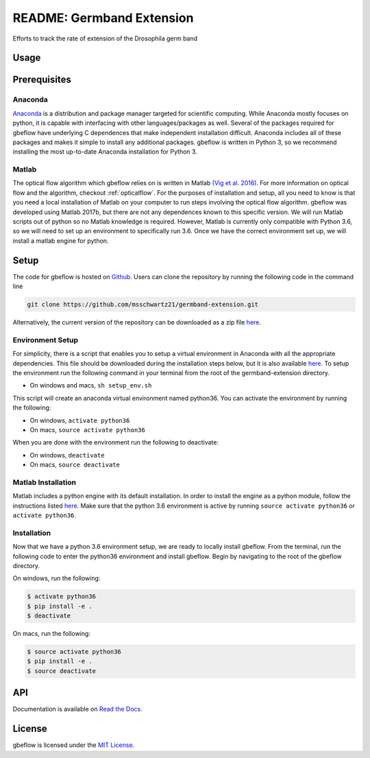 README: Germband Extension
===========================

Efforts to track the rate of extension of the Drosophila germ band

Usage
-------

Prerequisites
--------------

Anaconda
^^^^^^^^^
`Anaconda <https://www.anaconda.com>`_ is a distribution and package manager targeted for scientific computing. While Anaconda mostly focuses on python, it is capable with interfacing with other languages/packages as well. Several of the packages required for gbeflow have underlying C dependences that make independent installation difficult. Anaconda includes all of these packages and makes it simple to install any additional packages. gbeflow is written in Python 3, so we recommend installing the most up-to-date Anaconda installation for Python 3.

Matlab
^^^^^^^
The optical flow algorithm which gbeflow relies on is written in Matlab `(Vig et al. 2016) <vig_>`_. For more information on optical flow and the algorithm, checkout :ref:`opticalflow`. For the purposes of installation and setup, all you need to know is that you need a local installation of Matlab on your computer to run steps involving the optical flow algorithm. gbeflow was developed using Matlab 2017b, but there are not any dependences known to this specific version. We will run Matlab scripts out of python so no Matlab knowledge is required. However, Matlab is currently only compatible with Python 3.6, so we will need to set up an environment to specifically run 3.6. Once we have the correct environment set up, we will install a matlab engine for python.

.. _vig: https://www.sciencedirect.com/science/article/pii/S0006349516300339?via%3Dihub

Setup
--------------
The code for gbeflow is hosted on Github_. Users can clone the repository by running the following code in the command line

.. code-block:: bash

    git clone https://github.com/msschwartz21/germband-extension.git
    
Alternatively, the current version of the repository can be downloaded as a zip file `here <zip_>`_.

.. _Github: https://github.com/msschwartz21/germband-extension

.. _zip: https://github.com/msschwartz21/germband-extension/archive/master.zip

Environment Setup
^^^^^^^^^^^^^^^^^^
For simplicity, there is a script that enables you to setup a virtual environment in Anaconda with all the appropriate dependencies. This file should be downloaded during the installation steps below, but it is also available `here <setupenv_>`_. To setup the environment run the following command in your terminal from the root of the germband-extension directory.

- On windows and macs, ``sh setup_env.sh``

This script will create an anaconda virtual environment named python36. You can activate the environment by running the following:

- On windows, ``activate python36``
- On macs, ``source activate python36``

When you are done with the environment run the following to deactivate:

- On windows, ``deactivate``
- On macs, ``source deactivate``

.. _setupenv: https://github.com/msschwartz21/germband-extension/blob/master/setup_env.sh

.. _docs: https://docs.anaconda.com/anaconda/navigator/tutorials/manage-environments/#importing-an-environment

Matlab Installation
^^^^^^^^^^^^^^^^^^^^
Matlab includes a python engine with its default installation. In order to install the engine as a python module, follow the instructions listed `here <matlabengine_>`_. Make sure that the python 3.6 environment is active by running ``source activate python36`` or ``activate python36``.

.. _matlabengine: https://www.mathworks.com/help/matlab/matlab_external/install-the-matlab-engine-for-python.html

Installation
^^^^^^^^^^^^^
Now that we have a python 3.6 environment setup, we are ready to locally install gbeflow. From the terminal, run the following code to enter the python36 environment and install gbeflow. Begin by navigating to the root of the gbeflow directory.

On windows, run the following:

.. code-block:: shell

	$ activate python36
	$ pip install -e .
	$ deactivate

On macs, run the following:

.. code-block:: shell
	
	$ source activate python36
	$ pip install -e .
	$ source deactivate

API
-----
Documentation is available on `Read the Docs <rtd_>`_.

.. _rtd: https://germband-extension.readthedocs.io/en/latest/

License
--------
gbeflow is licensed under the `MIT License <mit_>`_.

.. _mit: https://github.com/msschwartz21/germband-extension/blob/master/LICENSE

